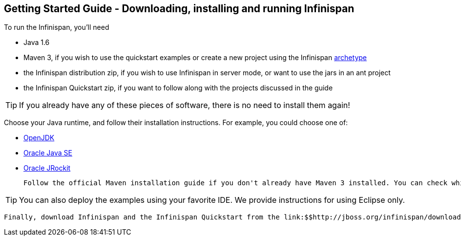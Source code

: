 [[sid-65274076]]

==  Getting Started Guide - Downloading, installing and running Infinispan

To run the Infinispan, you'll need


* Java 1.6


*  Maven 3, if you wish to use the quickstart examples or create a new project using the Infinispan link:$$https://docs.jboss.org/author/pages/viewpage.action?pageId=3737129$$[archetype] 


* the Infinispan distribution zip, if you wish to use Infinispan in server mode, or want to use the jars in an ant project


* the Infinispan Quickstart zip, if you want to follow along with the projects discussed in the guide


[TIP]
==== 
If you already have any of these pieces of software, there is no need to install them again!


==== 


Choose your Java runtime, and follow their installation instructions. For example, you could choose one of:


*  link:$$http://openjdk.java.net/install/$$[OpenJDK] 


*  link:$$http://www.oracle.com/technetwork/java/javase/index-137561.html$$[Oracle Java SE] 


*  link:$$http://download.oracle.com/docs/cd/E15289_01/doc.40/e15065/toc.htm$$[Oracle JRockit] 

 Follow the official Maven installation guide if you don't already have Maven 3 installed. You can check which version of Maven you have installed (if any) by running mvn --version . If you see a version newer than 3.0.0, you are ready to go. 


[TIP]
==== 
You can also deploy the examples using your favorite IDE. We provide instructions for using Eclipse only.


==== 


 Finally, download Infinispan and the Infinispan Quickstart from the link:$$http://jboss.org/infinispan/downloads$$[download page] . 

